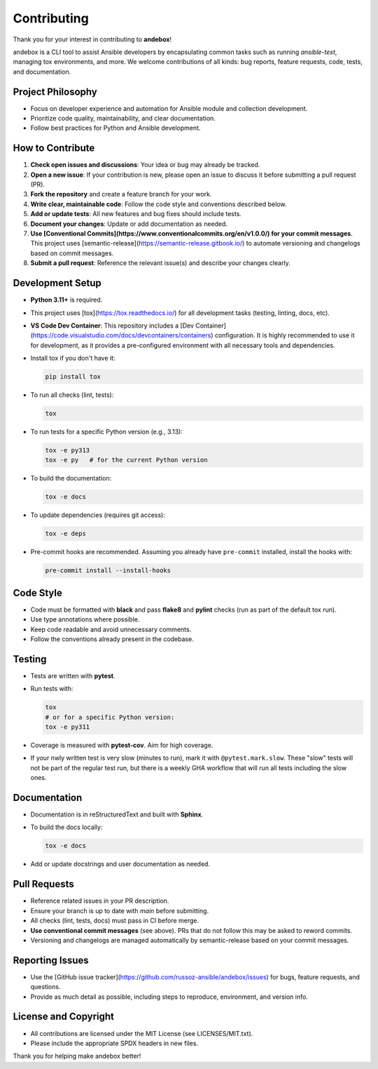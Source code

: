 Contributing
============

Thank you for your interest in contributing to **andebox**!

andebox is a CLI tool to assist Ansible developers by encapsulating common tasks such as running `ansible-test`, managing tox environments, and more. We welcome contributions of all kinds: bug reports, feature requests, code, tests, and documentation.

Project Philosophy
------------------
- Focus on developer experience and automation for Ansible module and collection development.
- Prioritize code quality, maintainability, and clear documentation.
- Follow best practices for Python and Ansible development.

How to Contribute
-----------------
1. **Check open issues and discussions**: Your idea or bug may already be tracked.
2. **Open a new issue**: If your contribution is new, please open an issue to discuss it before submitting a pull request (PR).
3. **Fork the repository** and create a feature branch for your work.
4. **Write clear, maintainable code**: Follow the code style and conventions described below.
5. **Add or update tests**: All new features and bug fixes should include tests.
6. **Document your changes**: Update or add documentation as needed.
7. **Use [Conventional Commits](https://www.conventionalcommits.org/en/v1.0.0/) for your commit messages**. This project uses [semantic-release](https://semantic-release.gitbook.io/) to automate versioning and changelogs based on commit messages.
8. **Submit a pull request**: Reference the relevant issue(s) and describe your changes clearly.

Development Setup
-----------------
- **Python 3.11+** is required.
- This project uses [tox](https://tox.readthedocs.io/) for all development tasks (testing, linting, docs, etc).
- **VS Code Dev Container**: This repository includes a [Dev Container](https://code.visualstudio.com/docs/devcontainers/containers) configuration. It is highly recommended to use it for development, as it provides a pre-configured environment with all necessary tools and dependencies.
- Install tox if you don't have it:

  .. code-block:: shell

     pip install tox

- To run all checks (lint, tests):

  .. code-block:: shell

     tox

- To run tests for a specific Python version (e.g., 3.13):

  .. code-block:: shell

     tox -e py313
     tox -e py   # for the current Python version

- To build the documentation:

  .. code-block:: shell

     tox -e docs

- To update dependencies (requires git access):

  .. code-block:: shell

     tox -e deps

- Pre-commit hooks are recommended. Assuming you already have ``pre-commit`` installed, install the hooks with:

  .. code-block:: shell

     pre-commit install --install-hooks

Code Style
----------
- Code must be formatted with **black** and pass **flake8** and **pylint** checks (run as part of the default tox run).
- Use type annotations where possible.
- Keep code readable and avoid unnecessary comments.
- Follow the conventions already present in the codebase.

Testing
-------
- Tests are written with **pytest**.
- Run tests with:

  .. code-block:: shell

     tox
     # or for a specific Python version:
     tox -e py311

- Coverage is measured with **pytest-cov**. Aim for high coverage.
- If your nwly written test is very slow (minutes to run), mark it with ``@pytest.mark.slow``. These "slow" tests will not be part of
  the regular test run, but there is a weekly GHA workflow that will run all tests including the slow ones.

Documentation
-------------
- Documentation is in reStructuredText and built with **Sphinx**.
- To build the docs locally:

  .. code-block:: shell

     tox -e docs

- Add or update docstrings and user documentation as needed.

Pull Requests
-------------
- Reference related issues in your PR description.
- Ensure your branch is up to date with `main` before submitting.
- All checks (lint, tests, docs) must pass in CI before merge.
- **Use conventional commit messages** (see above). PRs that do not follow this may be asked to reword commits.
- Versioning and changelogs are managed automatically by semantic-release based on your commit messages.

Reporting Issues
----------------
- Use the [GitHub issue tracker](https://github.com/russoz-ansible/andebox/issues) for bugs, feature requests, and questions.
- Provide as much detail as possible, including steps to reproduce, environment, and version info.

License and Copyright
---------------------
- All contributions are licensed under the MIT License (see LICENSES/MIT.txt).
- Please include the appropriate SPDX headers in new files.

Thank you for helping make andebox better!
